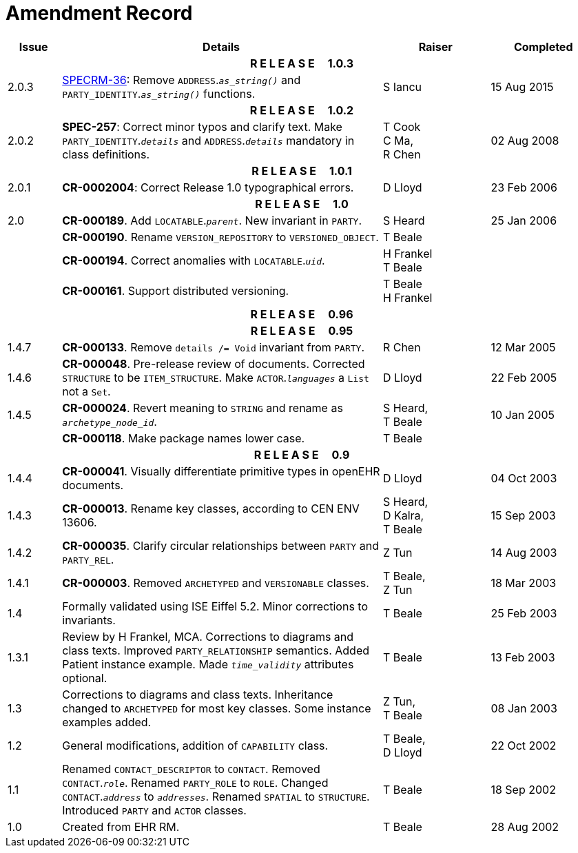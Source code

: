 = Amendment Record

[cols="1,6,2,2", options="header"]
|===
|Issue|Details|Raiser|Completed

4+^h|*R E L E A S E{nbsp}{nbsp}{nbsp}{nbsp}{nbsp}1.0.3*

|[[latest_issue]]2.0.3
|https://openehr.atlassian.net/browse/SPECRM-36[SPECRM-36]: Remove `ADDRESS`.`_as_string()_` and `PARTY_IDENTITY`.`_as_string()_` functions.
|S Iancu
|[[latest_issue_date]]15 Aug 2015

4+^h|*R E L E A S E{nbsp}{nbsp}{nbsp}{nbsp}{nbsp}1.0.2*

|2.0.2
|*SPEC-257*: Correct minor typos and clarify text. Make `PARTY_IDENTITY`.`_details_` and `ADDRESS`.`_details_` mandatory in class definitions.
|T Cook +
 C Ma, +
 R Chen
|02 Aug 2008

4+^h|*R E L E A S E{nbsp}{nbsp}{nbsp}{nbsp}{nbsp}1.0.1*

|2.0.1 
|*CR-0002004*: Correct Release 1.0 typographical errors.
|D Lloyd
|23 Feb 2006

4+^h|*R E L E A S E{nbsp}{nbsp}{nbsp}{nbsp}{nbsp}1.0*

|2.0
|*CR-000189*. Add `LOCATABLE`.`_parent_`. New invariant in `PARTY`.
|S Heard
|25 Jan 2006

|
|*CR-000190*. Rename `VERSION_REPOSITORY` to `VERSIONED_OBJECT`.
|T Beale
|

|
|*CR-000194*. Correct anomalies with `LOCATABLE`.`_uid_`.
|H Frankel +
 T Beale
|

|
|*CR-000161*. Support distributed versioning.
|T Beale +
 H Frankel
|

4+^h|*R E L E A S E{nbsp}{nbsp}{nbsp}{nbsp}{nbsp}0.96*

4+^h|*R E L E A S E{nbsp}{nbsp}{nbsp}{nbsp}{nbsp}0.95*

|1.4.7
|*CR-000133*. Remove `details /= Void` invariant from `PARTY`.
|R Chen 
|12 Mar 2005

|1.4.6
|*CR-000048*. Pre-release review of documents. Corrected `STRUCTURE` to be `ITEM_STRUCTURE`. Make `ACTOR`.`_languages_` a `List` not a `Set`.
|D Lloyd
|22 Feb 2005


|1.4.5
|*CR-000024*. Revert meaning to `STRING` and rename as `_archetype_node_id_`.
|S Heard, +
 T Beale
|10 Jan 2005

|
|*CR-000118*. Make package names lower case.
|T Beale
|

4+^h|*R E L E A S E{nbsp}{nbsp}{nbsp}{nbsp}{nbsp}0.9*

|1.4.4
|*CR-000041*. Visually differentiate primitive types in openEHR documents.
|D Lloyd
|04 Oct 2003

|1.4.3
|*CR-000013*. Rename key classes, according to CEN ENV 13606.
|S Heard, +
 D Kalra, +
 T Beale
|15 Sep 2003

|1.4.2
|*CR-000035*. Clarify circular relationships between `PARTY` and `PARTY_REL`.
|Z Tun 
|14 Aug 2003

|1.4.1
|*CR-000003*. Removed `ARCHETYPED` and `VERSIONABLE` classes.
|T Beale, +
 Z Tun
|18 Mar 2003

|1.4
|Formally validated using ISE Eiffel 5.2. Minor corrections to invariants.
|T Beale 
|25 Feb 2003

|1.3.1 
|Review by H Frankel, MCA. Corrections to diagrams and class texts. Improved `PARTY_RELATIONSHIP` semantics. Added Patient instance example. Made `_time_validity_` attributes optional.
|T Beale
|13 Feb 2003

|1.3
|Corrections to diagrams and class texts. Inheritance changed to `ARCHETYPED` for most key classes. Some instance examples added.
|Z Tun, +
 T Beale
|08 Jan 2003

|1.2 
|General modifications, addition of `CAPABILITY` class. 
|T Beale, +
 D Lloyd
|22 Oct 2002

|1.1
|Renamed `CONTACT_DESCRIPTOR` to `CONTACT`. Removed `CONTACT`.`_role_`. Renamed `PARTY_ROLE` to `ROLE`. Changed `CONTACT`.`_address_` to `_addresses_`. Renamed `SPATIAL` to `STRUCTURE`. Introduced `PARTY` and `ACTOR` classes.
|T Beale 
|18 Sep 2002

|1.0
|Created from EHR RM. 
|T Beale 
|28 Aug 2002

|===
